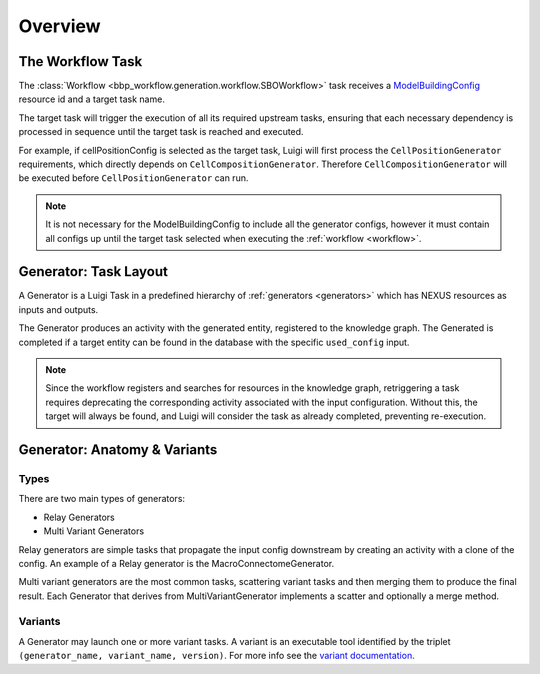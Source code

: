 Overview
========

.. _workflow:

The Workflow Task
-----------------

The :class:`Workflow <bbp_workflow.generation.workflow.SBOWorkflow>` task receives a `ModelBuildingConfig <https://entity-management.readthedocs.io/en/latest/building_entities.html#modelbuildingconfig>`_ resource id and a target task name.

The target task will trigger the execution of all its required upstream tasks, ensuring that each necessary dependency is processed in sequence until the target task is reached and executed.

For example, if cellPositionConfig is selected as the target task, Luigi will first process the ``CellPositionGenerator`` requirements, which directly depends on ``CellCompositionGenerator``. Therefore ``CellCompositionGenerator`` will be executed before ``CellPositionGenerator`` can run.

.. note::

   It is not necessary for the ModelBuildingConfig to include all the generator configs, however it must contain all configs up until the target task selected when executing the :ref:`workflow <workflow>`.


.. _generator_layout:

Generator: Task Layout
----------------------

A Generator is a Luigi Task in a predefined hierarchy of :ref:`generators <generators>` which has NEXUS resources as inputs and outputs.

.. graphviz::


   digraph generator_layout {

    rankdir = "LR"

    ModelBuildingConfig [
      shape = Mrecord style = filled fillcolor = lemonchiffon
      width = 2
    ]
    GeneratorConfig [
      shape = Mrecord style = filled fillcolor = lemonchiffon
      width = 2
    ]

    UpstreamResource [
      shape = Mrecord style = filled fillcolor = lemonchiffon
      width = 2
    ]
    Generator [
      shape = Mrecord color = black
      label = "{Generator|main_config_url\lgenerator_config_name}"
      width = 2
    ]
    GeneratorTaskActivity [
      shape = record style = filled fillcolor = lightblue
      width = 2
    ]
    Resource [
      shape = Mrecord style = filled fillcolor = lemonchiffon
      width = 2
    ]

    ModelBuildingConfig -> Generator;
    ModelBuildingConfig -> GeneratorConfig;
    UpstreamResource -> Generator;
    Generator -> GeneratorTaskActivity [label = "target"];
    GeneratorTaskActivity -> Resource [label = "generated"]
    GeneratorTaskActivity -> GeneratorConfig [label = "used_config"]

   }

The Generator produces an activity with the generated entity, registered to the knowledge graph. The Generated is completed if a target entity can be found in the database with the specific ``used_config`` input.


.. note::

   Since the workflow registers and searches for resources in the knowledge graph, retriggering a task requires deprecating the corresponding activity associated with the input configuration. Without this, the target will always be found, and Luigi will consider the task as already completed, preventing re-execution.


.. _generator_anatomy:

Generator: Anatomy & Variants
-----------------------------

.. _generator_types:

Types
~~~~~

There are two main types of generators:

* Relay Generators
* Multi Variant Generators

Relay generators are simple tasks that propagate the input config downstream by creating an activity with a clone of the config. An example of a Relay generator is the MacroConnectomeGenerator.

Multi variant generators are the most common tasks, scattering variant tasks and then merging them to produce the final result. Each Generator that derives from MultiVariantGenerator implements a
scatter and optionally a merge method.

Variants
~~~~~~~~

A Generator may launch one or more variant tasks. A variant is an executable tool identified by the triplet ``(generator_name, variant_name, version)``. For more info see the `variant documentation
<https://blue-cwl.readthedocs.io/en/latest/concepts/variant.html#what-is-a-variant>`_.

.. _blue_cwl_variant: https://blue-cwl.readthedocs.io/en/latest/concepts/variant.html#what-is-a-variant
